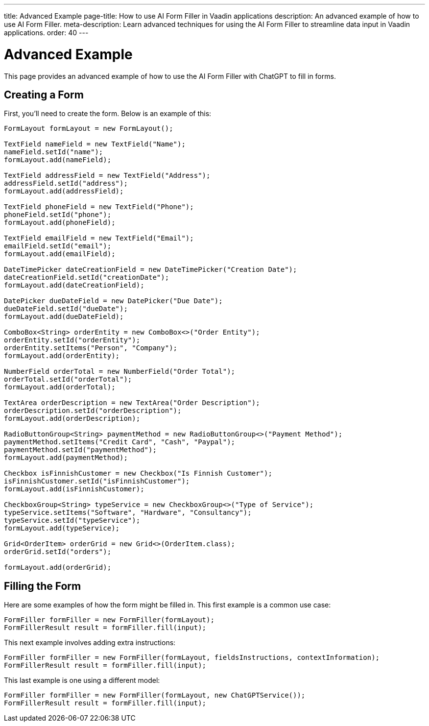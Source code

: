 ---
title: Advanced Example
page-title: How to use AI Form Filler in Vaadin applications
description: An advanced example of how to use AI Form Filler.
meta-description: Learn advanced techniques for using the AI Form Filler to streamline data input in Vaadin applications.
order: 40
---


= Advanced Example

This page provides an advanced example of how to use the AI Form Filler with ChatGPT to fill in forms.

== Creating a Form

First, you'll need to create the form. Below is an example of this:

[source,java]
----
FormLayout formLayout = new FormLayout();

TextField nameField = new TextField("Name");
nameField.setId("name");
formLayout.add(nameField);

TextField addressField = new TextField("Address");
addressField.setId("address");
formLayout.add(addressField);

TextField phoneField = new TextField("Phone");
phoneField.setId("phone");
formLayout.add(phoneField);

TextField emailField = new TextField("Email");
emailField.setId("email");
formLayout.add(emailField);

DateTimePicker dateCreationField = new DateTimePicker("Creation Date");
dateCreationField.setId("creationDate");
formLayout.add(dateCreationField);

DatePicker dueDateField = new DatePicker("Due Date");
dueDateField.setId("dueDate");
formLayout.add(dueDateField);

ComboBox<String> orderEntity = new ComboBox<>("Order Entity");
orderEntity.setId("orderEntity");
orderEntity.setItems("Person", "Company");
formLayout.add(orderEntity);

NumberField orderTotal = new NumberField("Order Total");
orderTotal.setId("orderTotal");
formLayout.add(orderTotal);

TextArea orderDescription = new TextArea("Order Description");
orderDescription.setId("orderDescription");
formLayout.add(orderDescription);

RadioButtonGroup<String> paymentMethod = new RadioButtonGroup<>("Payment Method");
paymentMethod.setItems("Credit Card", "Cash", "Paypal");
paymentMethod.setId("paymentMethod");
formLayout.add(paymentMethod);

Checkbox isFinnishCustomer = new Checkbox("Is Finnish Customer");
isFinnishCustomer.setId("isFinnishCustomer");
formLayout.add(isFinnishCustomer);

CheckboxGroup<String> typeService = new CheckboxGroup<>("Type of Service");
typeService.setItems("Software", "Hardware", "Consultancy");
typeService.setId("typeService");
formLayout.add(typeService);

Grid<OrderItem> orderGrid = new Grid<>(OrderItem.class);
orderGrid.setId("orders");

formLayout.add(orderGrid);
----


== Filling the Form

Here are some examples of how the form might be filled in. This first example is a common use case:

[source,java]
----
FormFiller formFiller = new FormFiller(formLayout);
FormFillerResult result = formFiller.fill(input);
----

This next example involves adding extra instructions:

[source,java]
----
FormFiller formFiller = new FormFiller(formLayout, fieldsInstructions, contextInformation);
FormFillerResult result = formFiller.fill(input);
----

This last example is one using a different model:

[source,java]
----
FormFiller formFiller = new FormFiller(formLayout, new ChatGPTService());
FormFillerResult result = formFiller.fill(input);
----
